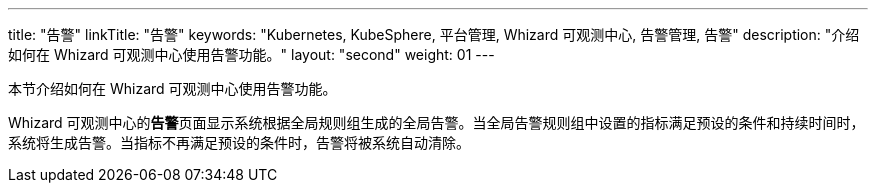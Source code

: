 ---
title: "告警"
linkTitle: "告警"
keywords: "Kubernetes, KubeSphere, 平台管理, Whizard 可观测中心, 告警管理, 告警"
description: "介绍如何在 Whizard 可观测中心使用告警功能。"
layout: "second"
weight: 01
---



本节介绍如何在 Whizard 可观测中心使用告警功能。

Whizard 可观测中心的**告警**页面显示系统根据全局规则组生成的全局告警。当全局告警规则组中设置的指标满足预设的条件和持续时间时，系统将生成告警。当指标不再满足预设的条件时，告警将被系统自动清除。

